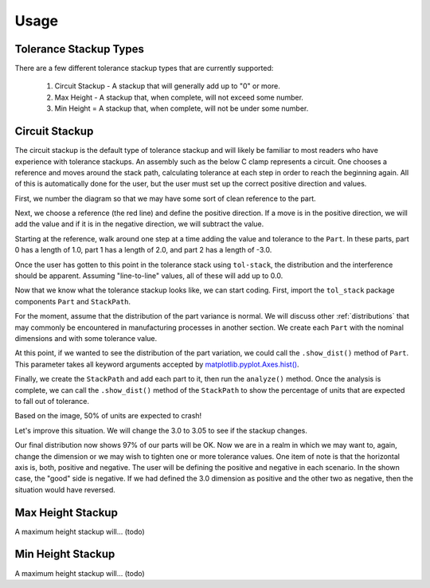 Usage
============

Tolerance Stackup Types
-----------------------

There are a few different tolerance stackup types that are currently supported:

 1. Circuit Stackup - A stackup that will generally add up to "0" or more.
 2. Max Height - A stackup that, when complete, will not exceed some number.
 3. Min Height = A stackup that, when complete, will not be under some number.

Circuit Stackup
---------------

The circuit stackup is the default type of tolerance stackup and will likely be familiar to most
readers who have experience with tolerance stackups.  An assembly such as the below C clamp
represents a circuit.  One chooses a reference and moves around the stack path, calculating tolerance
at each step in order to reach the beginning again.  All of this is automatically done for the user,
but the user must set up the correct positive direction and values.

First, we number the diagram so that we may have some sort of clean reference to the part.

Next, we choose a reference (the red line) and define the positive direction.  If a move is in the
positive direction, we will add the value and if it is in the negative direction, we will subtract
the value.

Starting at the reference, walk around one step at a time adding the value and tolerance to the
``Part``.  In these parts, part 0 has a length of 1.0, part 1 has a length of 2.0, and part 2 has
a length of -3.0.

Once the user has gotten to this point in the tolerance stack using ``tol-stack``, the distribution and
the interference should be apparent.  Assuming "line-to-line" values, all of these will add up to 0.0.

.. image:: images/circuit-animation.gif

Now that we know what the tolerance stackup looks like, we can start coding.  First, import the
``tol_stack`` package components ``Part`` and ``StackPath``.

.. code-block:: python
   :linenos:
   :emphasize-lines: 1

   from tol_stack import Part, StackPath

For the moment, assume that the distribution of the part variance is normal.  We will discuss other
:ref:`distributions` that may commonly be encountered in manufacturing processes in another section.  We
create each ``Part`` with the nominal dimensions and with some tolerance value.

.. code-block:: python
   :linenos:
   :emphasize-lines: 3, 5, 6, 7

   from tol_stack import Part, StackPath

   size = 100000  # denotes size of the simulation

   p1 = Part(name='part1', nominal_value=1.0, upper_tolerance=0.05, size=size)
   p2 = Part(name='part2', nominal_value=2.0, upper_tolerance=0.05, size=size)
   p3 = Part(name='part3', nominal_value=-3.0, upper_tolerance=0.05, size=size)

At this point, if we wanted to see the distribution of the part variation, we could call the
``.show_dist()`` method of ``Part``.  This parameter takes all keyword arguments accepted by
`matplotlib.pyplot.Axes.hist() <https://matplotlib.org/3.1.1/api/_as_gen/matplotlib.axes.Axes.hist.html>`_.

.. code-block:: python
   :linenos:
   :emphasize-lines: 9

   from tol_stack import Part, StackPath

   size = 100000  # denotes size of the simulation

   p1 = Part(name='part1', nominal_value=1.0, upper_tolerance=0.05, size=size)
   p2 = Part(name='part2', nominal_value=2.0, upper_tolerance=0.05, size=size)
   p3 = Part(name='part3', nominal_value=-3.0, upper_tolerance=0.05, size=size)

   p1.show_dist(density=True, bins=31)

.. image:: images/part-distribution-normal.png

Finally, we create the ``StackPath`` and add each part to it, then run the ``analyze()`` method.  Once the analysis
is complete, we can call the ``.show_dist()`` method of the ``StackPath`` to show the percentage of units that are
expected to fall out of tolerance.

.. code-block:: python
   :linenos:
   :emphasize-lines: 9-11, 13, 14

   from tol_stack import Part, StackPath

   size = 100000  # denotes size of the simulation

   p1 = Part(name='part1', nominal_value=1.0, upper_tolerance=0.05, size=size)
   p2 = Part(name='part2', nominal_value=2.0, upper_tolerance=0.05, size=size)
   p3 = Part(name='part3', nominal_value=-3.0, upper_tolerance=0.05, size=size)

   sp.add_part(part0)
   sp.add_part(part1)
   sp.add_part(part2)

   sp.analyze()
   sp.show_dist(bins=31)

.. image:: images/screenshot-circuit.png

Based on the image, 50% of units are expected to crash!

Let's improve this situation.  We will change the 3.0 to 3.05 to see if the stackup changes.

.. code-block:: python
   :linenos:
   :emphasize-lines: 7

   from tol_stack import Part, StackPath

   size = 100000  # denotes size of the simulation

   p1 = Part(name='part1', nominal_value=1.0, upper_tolerance=0.05, size=size)
   p2 = Part(name='part2', nominal_value=2.0, upper_tolerance=0.05, size=size)
   p3 = Part(name='part3', nominal_value=-3.05, upper_tolerance=0.05, size=size)

   sp.add_part(part0)
   sp.add_part(part1)
   sp.add_part(part2)

   sp.analyze()
   sp.show_dist(bins=31)

.. image:: images/screenshot-circuit-1.png

Our final distribution now shows 97% of our parts will be OK.  Now we are in a realm in which we may want to, again,
change the dimension or we may wish to tighten one or more tolerance values.  One item of note is that the horizontal
axis is, both, positive and negative.  The user will be defining the positive and negative in each scenario.  In the
shown case, the "good" side is negative.  If we had defined the 3.0 dimension as positive and the other two as
negative, then the situation would have reversed.

Max Height Stackup
------------------

A maximum height stackup will... (todo)

Min Height Stackup
------------------

A maximum height stackup will... (todo)